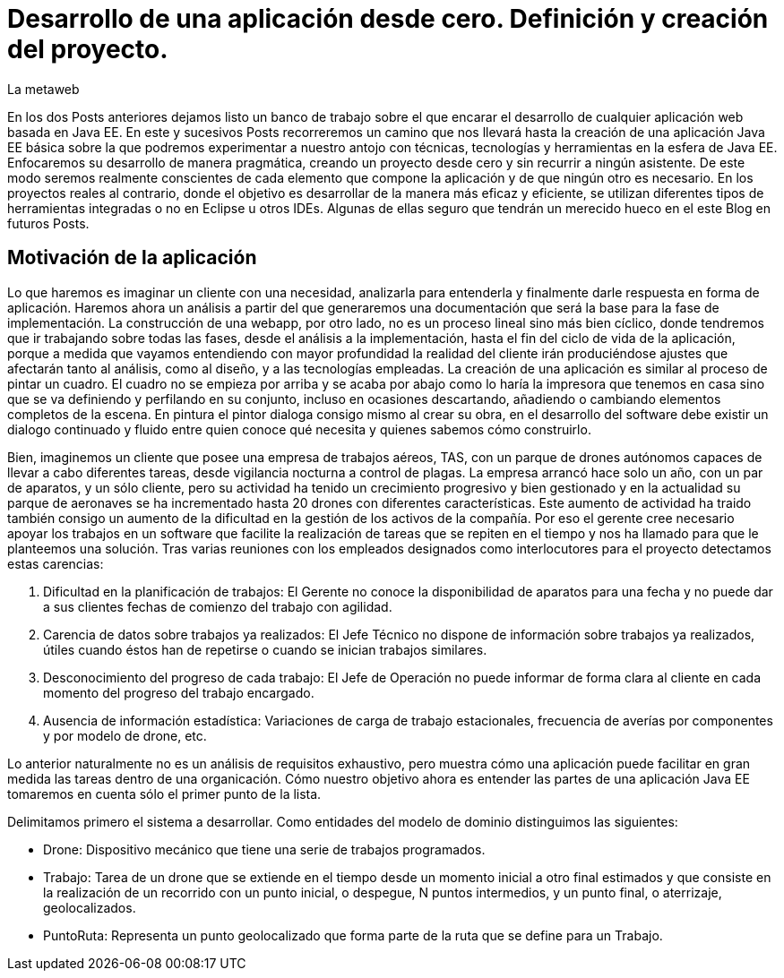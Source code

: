= Desarrollo de una aplicación desde cero. Definición y creación del proyecto.
La metaweb
:hp-tags: Modelo de Dominio, Maven, Eclipse, Java EE, desde cero
:published_at: 2015-06-01

En los dos Posts anteriores dejamos listo un banco de trabajo sobre el que encarar el desarrollo de cualquier aplicación web basada en Java EE. En este y sucesivos Posts recorreremos un camino que nos llevará hasta la creación de una aplicación Java EE básica sobre la que podremos experimentar a nuestro antojo con técnicas, tecnologías y herramientas en la esfera de Java EE. Enfocaremos su desarrollo de manera pragmática, creando un proyecto desde cero y sin recurrir a ningún asistente. De este modo seremos realmente conscientes de cada elemento que compone la aplicación y de que ningún otro es necesario. En los proyectos reales al contrario, donde el objetivo es desarrollar de la manera más eficaz y eficiente, se utilizan diferentes tipos de herramientas integradas o no en Eclipse u otros IDEs. Algunas de ellas seguro que tendrán un merecido hueco en el este Blog en futuros Posts.

== Motivación de la aplicación

Lo que haremos es imaginar un cliente con una necesidad, analizarla para entenderla y finalmente darle respuesta en forma de aplicación. Haremos ahora un análisis a partir del que generaremos una documentación que será la base para la fase de implementación. La construcción de una webapp, por otro lado, no es un proceso lineal sino más bien cíclico, donde tendremos que ir trabajando sobre todas las fases, desde el análisis a la implementación, hasta el fin del ciclo de vida de la aplicación, porque 
a medida que vayamos entendiendo con mayor profundidad la realidad del cliente irán produciéndose ajustes que afectarán tanto al análisis, como al diseño, y a las tecnologías empleadas. La creación de una aplicación es similar al proceso de pintar un cuadro. El cuadro no se empieza por arriba y se acaba por abajo como lo haría la impresora que tenemos en casa sino que se va definiendo y perfilando en su conjunto, incluso en ocasiones descartando, añadiendo o cambiando elementos completos de la escena. En pintura el pintor dialoga consigo mismo al crear su obra, en el desarrollo del software debe existir un dialogo continuado y fluido entre quien
conoce qué necesita y quienes sabemos cómo construirlo.

Bien, imaginemos un cliente que posee una empresa de trabajos aéreos, TAS, con un parque de drones autónomos capaces de llevar a cabo diferentes tareas, desde vigilancia nocturna a control de plagas. La empresa arrancó hace solo un año, con un par de aparatos, y un sólo cliente, pero su actividad ha tenido un crecimiento progresivo y bien gestionado y en la actualidad su parque de aeronaves se ha incrementado hasta 20 drones con diferentes características. Este aumento de actividad ha traido también consigo un aumento de la dificultad en la gestión de los activos de la compañía. Por eso el gerente cree necesario apoyar los trabajos en un software que facilite la realización de tareas que se repiten en el tiempo y nos ha llamado para que le planteemos una solución. Tras varias reuniones con los empleados designados como interlocutores para el proyecto detectamos estas carencias:

1. Dificultad en la planificación de trabajos: El Gerente no conoce la disponibilidad de aparatos para una fecha y no puede dar a sus clientes fechas de comienzo del trabajo con agilidad.
2. Carencia de datos sobre trabajos ya realizados: El Jefe Técnico no dispone de información sobre trabajos ya realizados, útiles cuando éstos han de repetirse o cuando se inician trabajos similares.
3. Desconocimiento del progreso de cada trabajo: El Jefe de Operación no puede informar de forma clara al cliente en cada momento del progreso del trabajo encargado.
4. Ausencia de información estadística: Variaciones de carga de trabajo estacionales, frecuencia de averías por componentes y por modelo de drone, etc.

Lo anterior naturalmente no es un análisis de requisitos exhaustivo, pero muestra cómo una aplicación puede facilitar en gran medida las tareas dentro de una organicación. Cómo nuestro objetivo ahora es entender las partes de una aplicación Java EE tomaremos en cuenta sólo el primer punto de la lista.

Delimitamos primero el sistema a desarrollar. Como entidades del modelo de dominio distinguimos las siguientes:

* Drone: Dispositivo mecánico que tiene una serie de trabajos programados.

* Trabajo: Tarea de un drone que se extiende en el tiempo desde un momento inicial a otro final estimados y que consiste en la realización de un recorrido con un punto inicial, o despegue, N puntos intermedios, y un punto final, o aterrizaje, geolocalizados.

* PuntoRuta: Representa un punto geolocalizado que forma parte de la ruta que se define para un Trabajo.


    
    